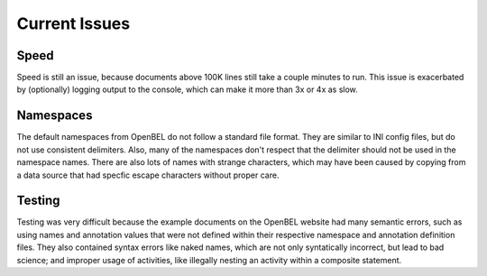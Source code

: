 Current Issues
==============
Speed
-----
Speed is still an issue, because documents above 100K lines still take a couple minutes to run. This issue is
exacerbated by (optionally) logging output to the console, which can make it more than 3x or 4x as slow.

Namespaces
----------
The default namespaces from OpenBEL do not follow a standard file format. They are similar to INI config files,
but do not use consistent delimiters. Also, many of the namespaces don't respect that the delimiter should not
be used in the namespace names. There are also lots of names with strange characters, which may have been caused
by copying from a data source that had specfic escape characters without proper care.

Testing
-------
Testing was very difficult because the example documents on the OpenBEL website had many semantic errors, such as
using names and annotation values that were not defined within their respective namespace and annotation definition
files. They also contained syntax errors like naked names, which are not only syntatically incorrect, but lead to
bad science; and improper usage of activities, like illegally nesting an activity within a composite statement.
